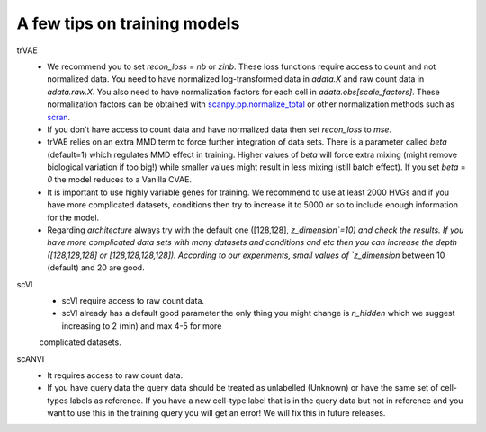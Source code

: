A few tips on training models
===================

trVAE
 - We recommend you to set `recon_loss` = `nb` or `zinb`. These loss functions require access to count and not normalized data. You need to have normalized log-transformed data in `adata.X` and raw count data in `adata.raw.X`. You also need to have normalization factors for each cell in `adata.obs[scale_factors]`.        These normalization factors can be obtained with `scanpy.pp.normalize_total <https://github.com/theislab/scarches/blob/master/requirements.txt>`_  or other normalization methods such as `scran <https://bioconductor.org/packages/devel/bioc/vignettes/scran/inst/doc/scran.html>`_.
  
 - If you don't have access to count data and have normalized data then set `recon_loss` to  `mse`.

 - trVAE relies on an extra MMD term to force further integration of data sets. There is a parameter called `beta` (default=1) which regulates MMD effect in training. Higher values of `beta` will force extra mixing (might remove biological variation if too big!) while smaller values might result in less mixing (still batch effect). If you set   `beta` = `0` the model reduces to a Vanilla CVAE.

 - It is important to use highly variable genes for training. We recommend to use at least 2000 HVGs and if you have more complicated datasets, conditions then try  to increase it to 5000 or so to include enough information for the model.

 - Regarding `architecture` always try with the default one ([128,128], `z_dimension`=10) and check the results. If you have more complicated data sets with many datasets and conditions and etc then you can increase the depth ([128,128,128] or [128,128,128,128]).  According to our experiments, small values of `z_dimension` between  10 (default) and 20 are good.

scVI 
   - scVI require access to raw count data.
   - scVI already has a default good parameter the only thing you might change is `n_hidden` which we suggest increasing to 2 (min) and max 4-5 for more
   complicated datasets.

   
scANVI 
  - It requires access to raw count data.
  - If you have query data the query data should be treated as unlabelled (Unknown) or have the same set of cell-types labels as reference. If you have a new cell-type label that is in the query data but not in reference and you want to use this in the training query you will get an error! We will fix this in future releases.






